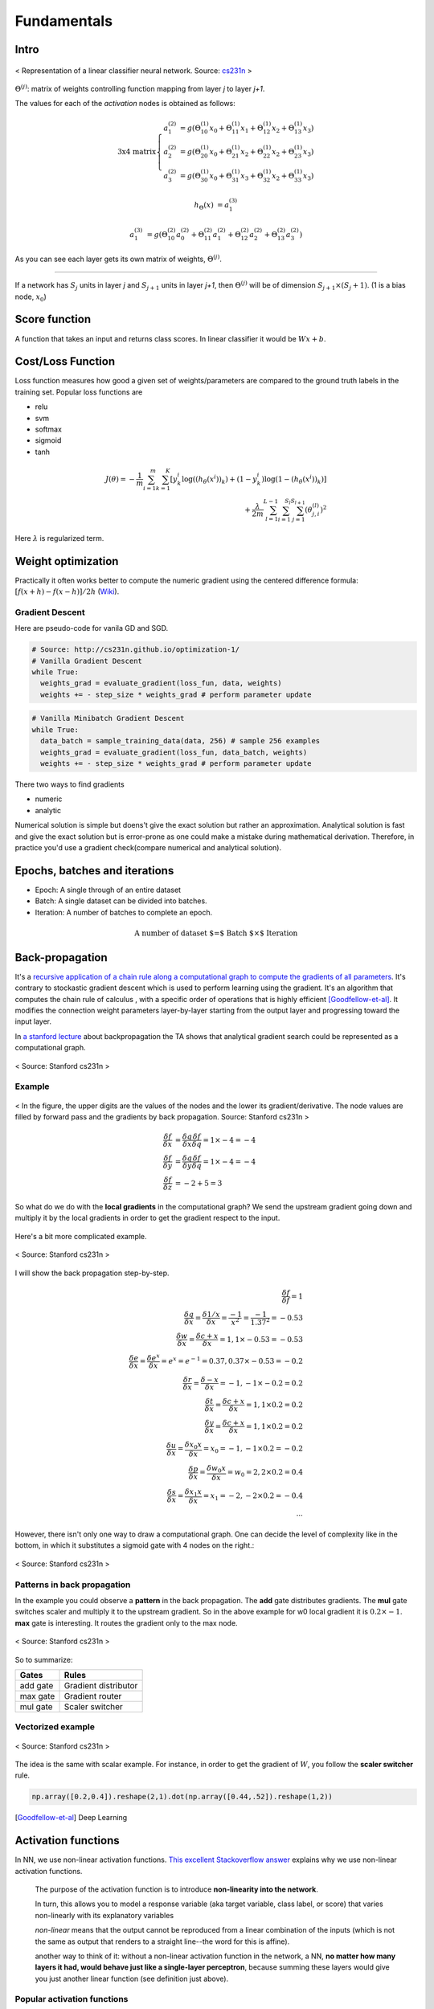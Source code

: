 ============
Fundamentals
============


Intro
=====
.. figure:: /images/deep_learning/NN_image.png
   :align: center
   :alt: alternate text
   :figclass: align-center

   < Representation of a linear classifier neural network. Source: `cs231n <http://cs231n.github.io>`_ >

:math:`\Theta^{(j)}`: matrix of weights controlling function mapping from layer *j* to layer *j+1*.

The values for each of the *activation* nodes is obtained as follows:

.. math::

   \text{3x4 matrix} \left\{
      \begin{array}{lr}
         a_1^{(2)} &= g(\Theta_{10}^{(1)}x_0 + \Theta_{11}^{(1)}x_1 + \Theta_{12}^{(1)}x_2 + \Theta_{13}^{(1)}x_3) \\
         a_2^{(2)} &= g(\Theta_{20}^{(1)}x_0 + \Theta_{21}^{(1)}x_2 + \Theta_{22}^{(1)}x_2 + \Theta_{23}^{(1)}x_3) \\
         a_3^{(2)} &= g(\Theta_{30}^{(1)}x_0 + \Theta_{31}^{(1)}x_3 + \Theta_{32}^{(1)}x_2 + \Theta_{33}^{(1)}x_3)
      \end{array}
    \right.

.. math::

   h_\Theta(x) &= a_1^{(3)}

   a_1^{(3)} &= g(\Theta_{10}^{(2)}a_0^{(2)} + \Theta_{11}^{(2)}a_1^{(2)} + \Theta_{12}^{(2)}a_2^{(2)} + \Theta_{13}^{(2)}a_3^{(2)})


As you can see each layer gets its own matrix of weights, :math:`\Theta^{(j)}`.

--------

If a network has :math:`S_j` units in layer *j* and :math:`S_{j+1}` units in layer *j+1*, then :math:`\Theta^{(j)}` will be of dimension :math:`S_{j+1} \times (S_j + 1)`. (1 is a bias node, :math:`x_0`)

Score function
==============
A function that takes an input and returns class scores. In linear classifier it would be :math:`Wx + b`.

Cost/Loss Function
==================
Loss function measures how good a given set of weights/parameters are compared to the ground truth labels in the training set. Popular loss functions are

* relu
* svm
* softmax
* sigmoid
* tanh


.. math::
   J(\theta) = - \frac{1}{m} \sum^{m}_{i=1} \sum^{K}_{k=1} [y_k^i \log((h_\theta (x^i))_k) + (1-y_k^i)\log(1-(h_\theta(x^i))_k)] \\
   + \frac{\lambda}{2m} \sum^{L-1}_{l=1} \sum^{S_l}_{i=1} \sum^{S_{l+1}}_{j=1} (\theta_{j,i}^{(l)})^2

Here :math:`\lambda` is regularized term.


Weight optimization
===================

Practically it often works better to compute the numeric gradient using the centered difference formula: :math:`[f(x+h) - f(x-h)] / 2 h` (`Wiki <https://en.wikipedia.org/wiki/Numerical_differentiation>`_).

Gradient Descent
################

Here are pseudo-code for vanila GD and SGD.

.. code-block:: python

  # Source: http://cs231n.github.io/optimization-1/
  # Vanilla Gradient Descent
  while True:
    weights_grad = evaluate_gradient(loss_fun, data, weights)
    weights += - step_size * weights_grad # perform parameter update

.. code-block:: python

  # Vanilla Minibatch Gradient Descent
  while True:
    data_batch = sample_training_data(data, 256) # sample 256 examples
    weights_grad = evaluate_gradient(loss_fun, data_batch, weights)
    weights += - step_size * weights_grad # perform parameter update

There two ways to find gradients

* numeric
* analytic

Numerical solution is simple but doens't give the exact solution but rather an approximation. Analytical solution is fast and give the exact solution but is error-prone as one could make a mistake during mathematical derivation. Therefore, in practice you'd use a gradient check(compare numerical and analytical solution).


Epochs, batches and iterations
==============================

* Epoch: A single through of an entire dataset
* Batch: A single dataset can be divided into batches.
* Iteration: A number of batches to complete an epoch.

.. math::
  \text{A number of dataset $=$ Batch $\times$ Iteration}


Back-propagation
================
It's a `recursive application of a chain rule along a computational graph to compute the gradients of all parameters <https://youtu.be/d14TUNcbn1k?t=7m44s>`_. It's contrary to stockastic gradient descent which is used to perform learning using the gradient. It's an algorithm that computes the chain rule of calculus , with a specific order of operations that is highly efficient [Goodfellow-et-al]_. It modifies the connection weight parameters layer-by-layer starting from the output layer and progressing toward the input layer.

In `a stanford lecture <https://www.youtube.com/watch\?v\=d14TUNcbn1k\&index\=4\&list\=PL3FW7Lu3i5JvHM8ljYj-zLfQRF3EO8sYv>`_  about backpropagation the TA shows that analytical gradient search could be represented as a computational graph.


.. figure:: /images/deep_learning/computational_graph.png
   :align: center
   :alt: alternate text
   :figclass: align-center

   < Source: Stanford cs231n >

Example
#######

.. figure:: /images/deep_learning/back_propagatino_example.jpg
   :align: center
   :alt: alternate text
   :figclass: align-center

   < In the figure, the upper digits are the values of the nodes and the lower its gradient/derivative. The node values are filled by forward pass and the gradients by back propagation. Source: Stanford cs231n >

.. math::
  \begin{align}
  \frac{\delta f}{\delta x} &= \frac{\delta q}{\delta x} \frac{\delta f}{\delta q} = 1 \times -4 = -4 \\
  \frac{\delta f}{\delta y} &= \frac{\delta q}{\delta y} \frac{\delta f}{\delta q} = 1 \times -4 = -4 \\
  \frac{\delta f}{\delta z} &= -2 + 5 = 3 
  \end{align}

So what do we do with the **local gradients** in the computational graph? We send the upstream gradient going down and multiply it by the local gradients in order to get the gradient respect to the input.

.. figure:: /images/deep_learning/back_propagatino_local_gradient.jpg
   :align: center
   :alt: alternate text
   :figclass: align-center

Here's a bit more complicated example.

.. figure:: /images/deep_learning/back_propagatino_example2.png
   :align: center
   :alt: alternate text
   :figclass: align-center

   < Source: Stanford cs231n >

I will show the back propagation step-by-step.

.. math::
  \frac{\delta f}{\delta f} = 1  \\
  \frac{\delta q}{\delta x} = \frac{\delta 1/x}{\delta x} = \frac{-1}{x^2} = \frac{-1}{1.37^2} = -0.53  \\
  \frac{\delta w}{\delta x} = \frac{\delta c + x}{\delta x} = 1, 1 \times -0.53 = -0.53  \\
  \frac{\delta e}{\delta x} = \frac{\delta e^x}{\delta x} = e^x = e^{-1} = 0.37, 0.37 \times -0.53 = -0.2  \\
  \frac{\delta r}{\delta x} = \frac{\delta -x}{\delta x} = -1, -1 \times -0.2 = 0.2  \\
  \frac{\delta t}{\delta x} = \frac{\delta c + x}{\delta x} = 1, 1 \times 0.2 = 0.2  \\
  \frac{\delta y}{\delta x} = \frac{\delta c + x}{\delta x} = 1, 1 \times 0.2 = 0.2  \\
  \frac{\delta u}{\delta x} = \frac{\delta x_0x}{\delta x} = x_0 = -1, -1 \times 0.2 = -0.2  \\
  \frac{\delta p}{\delta x} = \frac{\delta w_0x}{\delta x} = w_0 = 2, 2 \times 0.2 = 0.4  \\
  \frac{\delta s}{\delta x} = \frac{\delta x_1x}{\delta x} = x_1 = -2, -2 \times 0.2 = -0.4  \\
  \cdots

However, there isn't only one way to draw a computational graph. One can decide the level of complexity like in the bottom, in which it substitutes a sigmoid gate with 4 nodes on the right.:

.. figure:: /images/deep_learning/back_propagatino_example3.png
   :align: center
   :alt: alternate text
   :figclass: align-center

   < Source: Stanford cs231n >

Patterns in back propagation
############################
In the example you could observe a **pattern** in the back propagation. The **add** gate distributes gradients. The **mul** gate switches scaler and multiply it to the upstream gradient. So in the above example for w0 local gradient it is :math:`0.2 \times -1`. **max** gate is interesting. It routes the gradient only to the max node.

.. figure:: /images/deep_learning/back_propagatino_example4.png
   :scale: 20%
   :align: center
   :alt: alternate text
   :figclass: align-center

   < Source: Stanford cs231n >

So to summarize:

======== ====================
Gates    Rules
======== ====================
add gate Gradient distributor
max gate Gradient router
mul gate Scaler switcher
======== ====================


Vectorized example
##################

.. figure:: /images/deep_learning/back_propagatino_example5.png
   :align: center
   :alt: alternate text
   :figclass: align-center

   < Source: Stanford cs231n >

The idea is the same with scalar example. For instance, in order to get the gradient of :math:`W`, you follow the **scaler switcher** rule.

.. code-block:: python
  
  np.array([0.2,0.4]).reshape(2,1).dot(np.array([0.44,.52]).reshape(1,2))


.. [Goodfellow-et-al] Deep Learning


Activation functions
====================
In NN, we use non-linear activation functions. `This excellent Stackoverflow answer <https://stackoverflow.com/a/9783865/3067013>`_ explains why we use non-linear activation functions.

  The purpose of the activation function is to introduce **non-linearity into the network**.

  In turn, this allows you to model a response variable (aka target variable, class label, or score) that varies non-linearly with its explanatory variables

  *non-linear* means that the output cannot be reproduced from a linear combination of the inputs (which is not the same as output that renders to a straight line--the word for this is affine).

  another way to think of it: without a non-linear activation function in the network, a NN, **no matter how many layers it had, would behave just like a single-layer perceptron**, because summing these layers would give you just another linear function (see definition just above).

Popular activation functions
############################

.. figure:: /images/deep_learning/activation_functions.png
   :align: center
   :alt: alternate text
   :figclass: align-center

   < Source: Stanford cs231n >

Learning rate vs. Momentum
==========================
When performing gradient descent, **learning rate** measures how much the current situation affects the next step, while **momentum** measures how much past steps affect the next step. [Quara-What-is-the-difference-between-momentum-and-learning-rate]_

.. [Quara-What-is-the-difference-between-momentum-and-learning-rate] https://www.quora.com/What-is-the-difference-between-momentum-and-learning-rate

.. figure:: /images/deep_learning/1obtV.gif
   :align: center
   :alt: alternate text
   :figclass: align-center

   < Momentum and other gradient descent techiques visualized. `Source <Stackoverflow_momentum_gif_>`_  >

.. _Stackoverflow_momentum_gif: https://stackoverflow.com/a/44225502/3067013


-----------------------------


